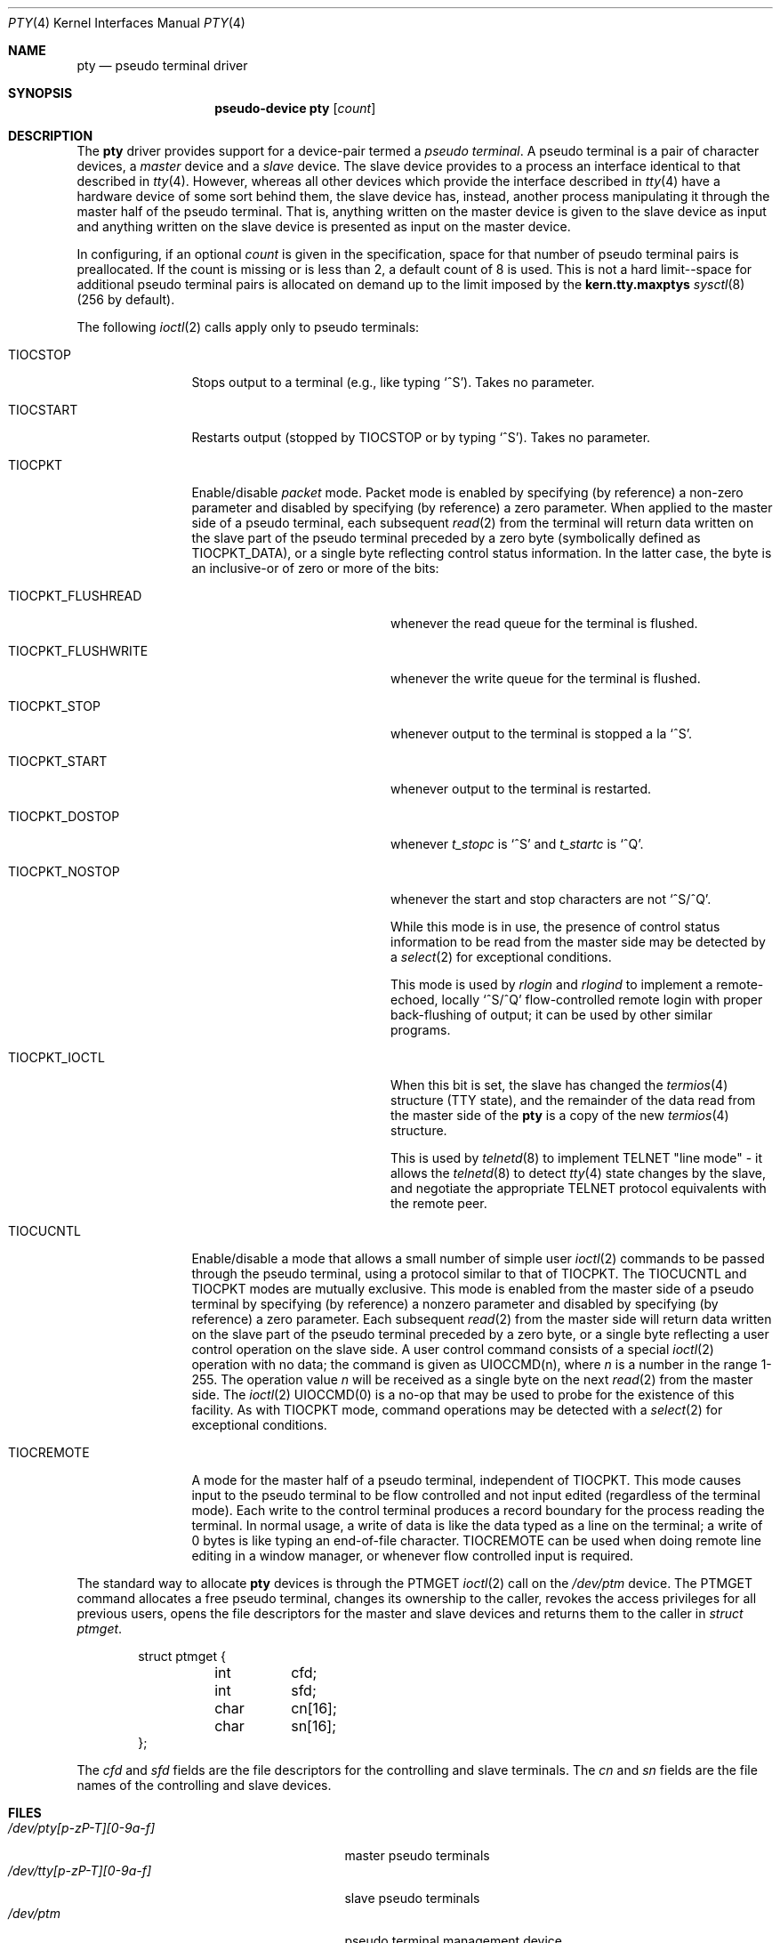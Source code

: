 .\"	$OpenBSD: pty.4,v 1.10 2003/06/02 23:30:12 millert Exp $
.\"	$NetBSD: pty.4,v 1.4 1998/03/21 03:14:30 fair Exp $
.\"
.\" Copyright (c) 1983, 1991, 1993
.\"	The Regents of the University of California.  All rights reserved.
.\"
.\" Redistribution and use in source and binary forms, with or without
.\" modification, are permitted provided that the following conditions
.\" are met:
.\" 1. Redistributions of source code must retain the above copyright
.\"    notice, this list of conditions and the following disclaimer.
.\" 2. Redistributions in binary form must reproduce the above copyright
.\"    notice, this list of conditions and the following disclaimer in the
.\"    documentation and/or other materials provided with the distribution.
.\" 3. Neither the name of the University nor the names of its contributors
.\"    may be used to endorse or promote products derived from this software
.\"    without specific prior written permission.
.\"
.\" THIS SOFTWARE IS PROVIDED BY THE REGENTS AND CONTRIBUTORS ``AS IS'' AND
.\" ANY EXPRESS OR IMPLIED WARRANTIES, INCLUDING, BUT NOT LIMITED TO, THE
.\" IMPLIED WARRANTIES OF MERCHANTABILITY AND FITNESS FOR A PARTICULAR PURPOSE
.\" ARE DISCLAIMED.  IN NO EVENT SHALL THE REGENTS OR CONTRIBUTORS BE LIABLE
.\" FOR ANY DIRECT, INDIRECT, INCIDENTAL, SPECIAL, EXEMPLARY, OR CONSEQUENTIAL
.\" DAMAGES (INCLUDING, BUT NOT LIMITED TO, PROCUREMENT OF SUBSTITUTE GOODS
.\" OR SERVICES; LOSS OF USE, DATA, OR PROFITS; OR BUSINESS INTERRUPTION)
.\" HOWEVER CAUSED AND ON ANY THEORY OF LIABILITY, WHETHER IN CONTRACT, STRICT
.\" LIABILITY, OR TORT (INCLUDING NEGLIGENCE OR OTHERWISE) ARISING IN ANY WAY
.\" OUT OF THE USE OF THIS SOFTWARE, EVEN IF ADVISED OF THE POSSIBILITY OF
.\" SUCH DAMAGE.
.\"
.\"     @(#)pty.4	8.2 (Berkeley) 11/30/93
.\"
.Dd November 30, 1993
.Dt PTY 4
.Os
.Sh NAME
.Nm pty
.Nd pseudo terminal driver
.Sh SYNOPSIS
.Nm pseudo-device pty
.Op Ar count
.Sh DESCRIPTION
The
.Nm
driver provides support for a device-pair termed a
.Em pseudo terminal .
A pseudo terminal is a pair of character devices, a
.Em master
device and a
.Em slave
device.
The slave device provides to a process an interface identical to that
described in
.Xr tty 4 .
However, whereas all other devices which provide the
interface described in
.Xr tty 4
have a hardware device of some sort behind them, the slave
device has, instead, another process manipulating
it through the master half of the pseudo terminal.
That is, anything written on the master device is
given to the slave device as input and anything written
on the slave device is presented as input on the master
device.
.Pp
In configuring, if an optional
.Ar count
is given in
the specification, space for that number of pseudo terminal pairs is
preallocated.
If the count is missing or is less than 2, a default count of 8 is used.
This is not a hard limit--space for additional pseudo terminal pairs
is allocated on demand up to the limit imposed by the
.Li kern.tty.maxptys
.Xr sysctl 8
(256 by default).
.Pp
The following
.Xr ioctl 2
calls apply only to pseudo terminals:
.Bl -tag -width TIOCREMOTE
.It Dv TIOCSTOP
Stops output to a terminal (e.g., like typing
.Ql ^S ) .
Takes
no parameter.
.It Dv TIOCSTART
Restarts output (stopped by
.Dv TIOCSTOP
or by typing
.Ql ^S ) .
Takes no parameter.
.It Dv TIOCPKT
Enable/disable
.Em packet
mode.
Packet mode is enabled by specifying (by reference) a non-zero parameter
and disabled by specifying (by reference) a zero parameter.
When applied to the master side of a pseudo terminal, each subsequent
.Xr read 2
from the terminal will return data written on the slave part of
the pseudo terminal preceded by a zero byte (symbolically
defined as
.Dv TIOCPKT_DATA ) ,
or a single byte reflecting control
status information.
In the latter case, the byte is an inclusive-or of zero or more of the bits:
.Bl -tag -width TIOCPKT_FLUSHWRITE
.It Dv TIOCPKT_FLUSHREAD
whenever the read queue for the terminal is flushed.
.It Dv TIOCPKT_FLUSHWRITE
whenever the write queue for the terminal is flushed.
.It Dv TIOCPKT_STOP
whenever output to the terminal is stopped a la
.Ql ^S .
.It Dv TIOCPKT_START
whenever output to the terminal is restarted.
.It Dv TIOCPKT_DOSTOP
whenever
.Em t_stopc
is
.Ql ^S
and
.Em t_startc
is
.Ql ^Q .
.It Dv TIOCPKT_NOSTOP
whenever the start and stop characters are not
.Ql ^S/^Q .
.Pp
While this mode is in use, the presence of control status information
to be read from the master side may be detected by a
.Xr select 2
for exceptional conditions.
.Pp
This mode is used by
.Xr rlogin
and
.Xr rlogind
to implement a remote-echoed, locally
.Ql ^S/^Q
flow-controlled
remote login with proper back-flushing of output; it can be
used by other similar programs.
.It Dv TIOCPKT_IOCTL
When this bit is set, the slave has changed the
.Xr termios 4
structure (TTY state), and the remainder of the data read from
the master side of the
.Nm
is a copy of the new
.Xr termios 4
structure.
.Pp
This is used by
.Xr telnetd 8
to implement TELNET "line mode" - it allows the
.Xr telnetd 8
to detect
.Xr tty 4
state changes by the slave, and negotiate the appropriate TELNET
protocol equivalents with the remote peer.
.El
.It Dv TIOCUCNTL
Enable/disable a mode that allows a small number of simple user
.Xr ioctl 2
commands to be passed through the pseudo terminal,
using a protocol similar to that of
.Dv TIOCPKT .
The
.Dv TIOCUCNTL
and
.Dv TIOCPKT
modes are mutually exclusive.
This mode is enabled from the master side of a pseudo terminal
by specifying (by reference)
a nonzero parameter and disabled by specifying (by reference)
a zero parameter.
Each subsequent
.Xr read 2
from the master side will return data written on the slave part of
the pseudo terminal preceded by a zero byte,
or a single byte reflecting a user control operation on the slave side.
A user control command consists of a special
.Xr ioctl 2
operation with no data; the command is given as
.Dv UIOCCMD Ns (n) ,
where
.Ar n
is a number in the range 1-255.
The operation value
.Ar n
will be received as a single byte on the next
.Xr read 2
from the master side.
The
.Xr ioctl 2
.Dv UIOCCMD Ns (0)
is a no-op that may be used to probe for
the existence of this facility.
As with
.Dv TIOCPKT
mode, command operations may be detected with a
.Xr select 2
for exceptional conditions.
.It Dv TIOCREMOTE
A mode for the master half of a pseudo terminal, independent
of
.Dv TIOCPKT .
This mode causes input to the pseudo terminal
to be flow controlled and not input edited (regardless of the terminal mode).
Each write to the control terminal produces a record boundary for the process
reading the terminal.
In normal usage, a write of data is like the data typed as a line
on the terminal; a write of 0 bytes is like typing an end-of-file
character.
.Dv TIOCREMOTE
can be used when doing remote line
editing in a window manager, or whenever flow controlled input
is required.
.El
.Pp
The standard way to allocate
.Nm
devices is through the
.Dv PTMGET
.Xr ioctl 2
call on the
.Pa /dev/ptm
device.
The
.Dv PTMGET
command allocates a free pseudo terminal, changes its ownership to
the caller, revokes the access privileges for all previous users,
opens the file descriptors for the master and slave devices and returns
them to the caller in
.Fa struct ptmget .
.Bd -literal -offset indent
struct ptmget {
	int	cfd;
	int	sfd;
	char	cn[16];
	char	sn[16];
};
.Ed
.Pp
The
.Va cfd
and
.Va sfd
fields are the file descriptors for the controlling and slave terminals.
The
.Va cn
and
.Va sn
fields are the file names of the controlling and slave devices.
.Sh FILES
.Bl -tag -width /dev/tty[p-zP-T][0-9a-f]x -compact
.It Pa /dev/pty[p-zP-T][0-9a-f]
master pseudo terminals
.It Pa /dev/tty[p-zP-T][0-9a-f]
slave pseudo terminals
.It Pa /dev/ptm
pseudo terminal management device
.El
.Sh SEE ALSO
.Xr openpty 3 ,
.Xr tty 4 ,
.Xr sysctl 8
.Sh HISTORY
The
.Nm
driver appeared in
.Bx 4.2 .
The
.Pa /dev/ptm
device was added in
.Ox 3.5 .
.Sh CAVEATS
The
.Pa ptm
device will only work on systems where the
.Pa /dev
directory has been properly populated with
.Xr pty 4
device nodes following the naming convention used in
.Ox .
Since
.Pa ptm
impersonates the super user for some operations it needs to perform
to complete the allocation of a pseudo terminal, the
.Pa /dev
directory must also be writeable by the super user.
